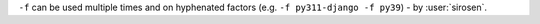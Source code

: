 ``-f`` can be used multiple times and on hyphenated factors (e.g. ``-f py311-django -f py39``) - by :user:`sirosen`.
